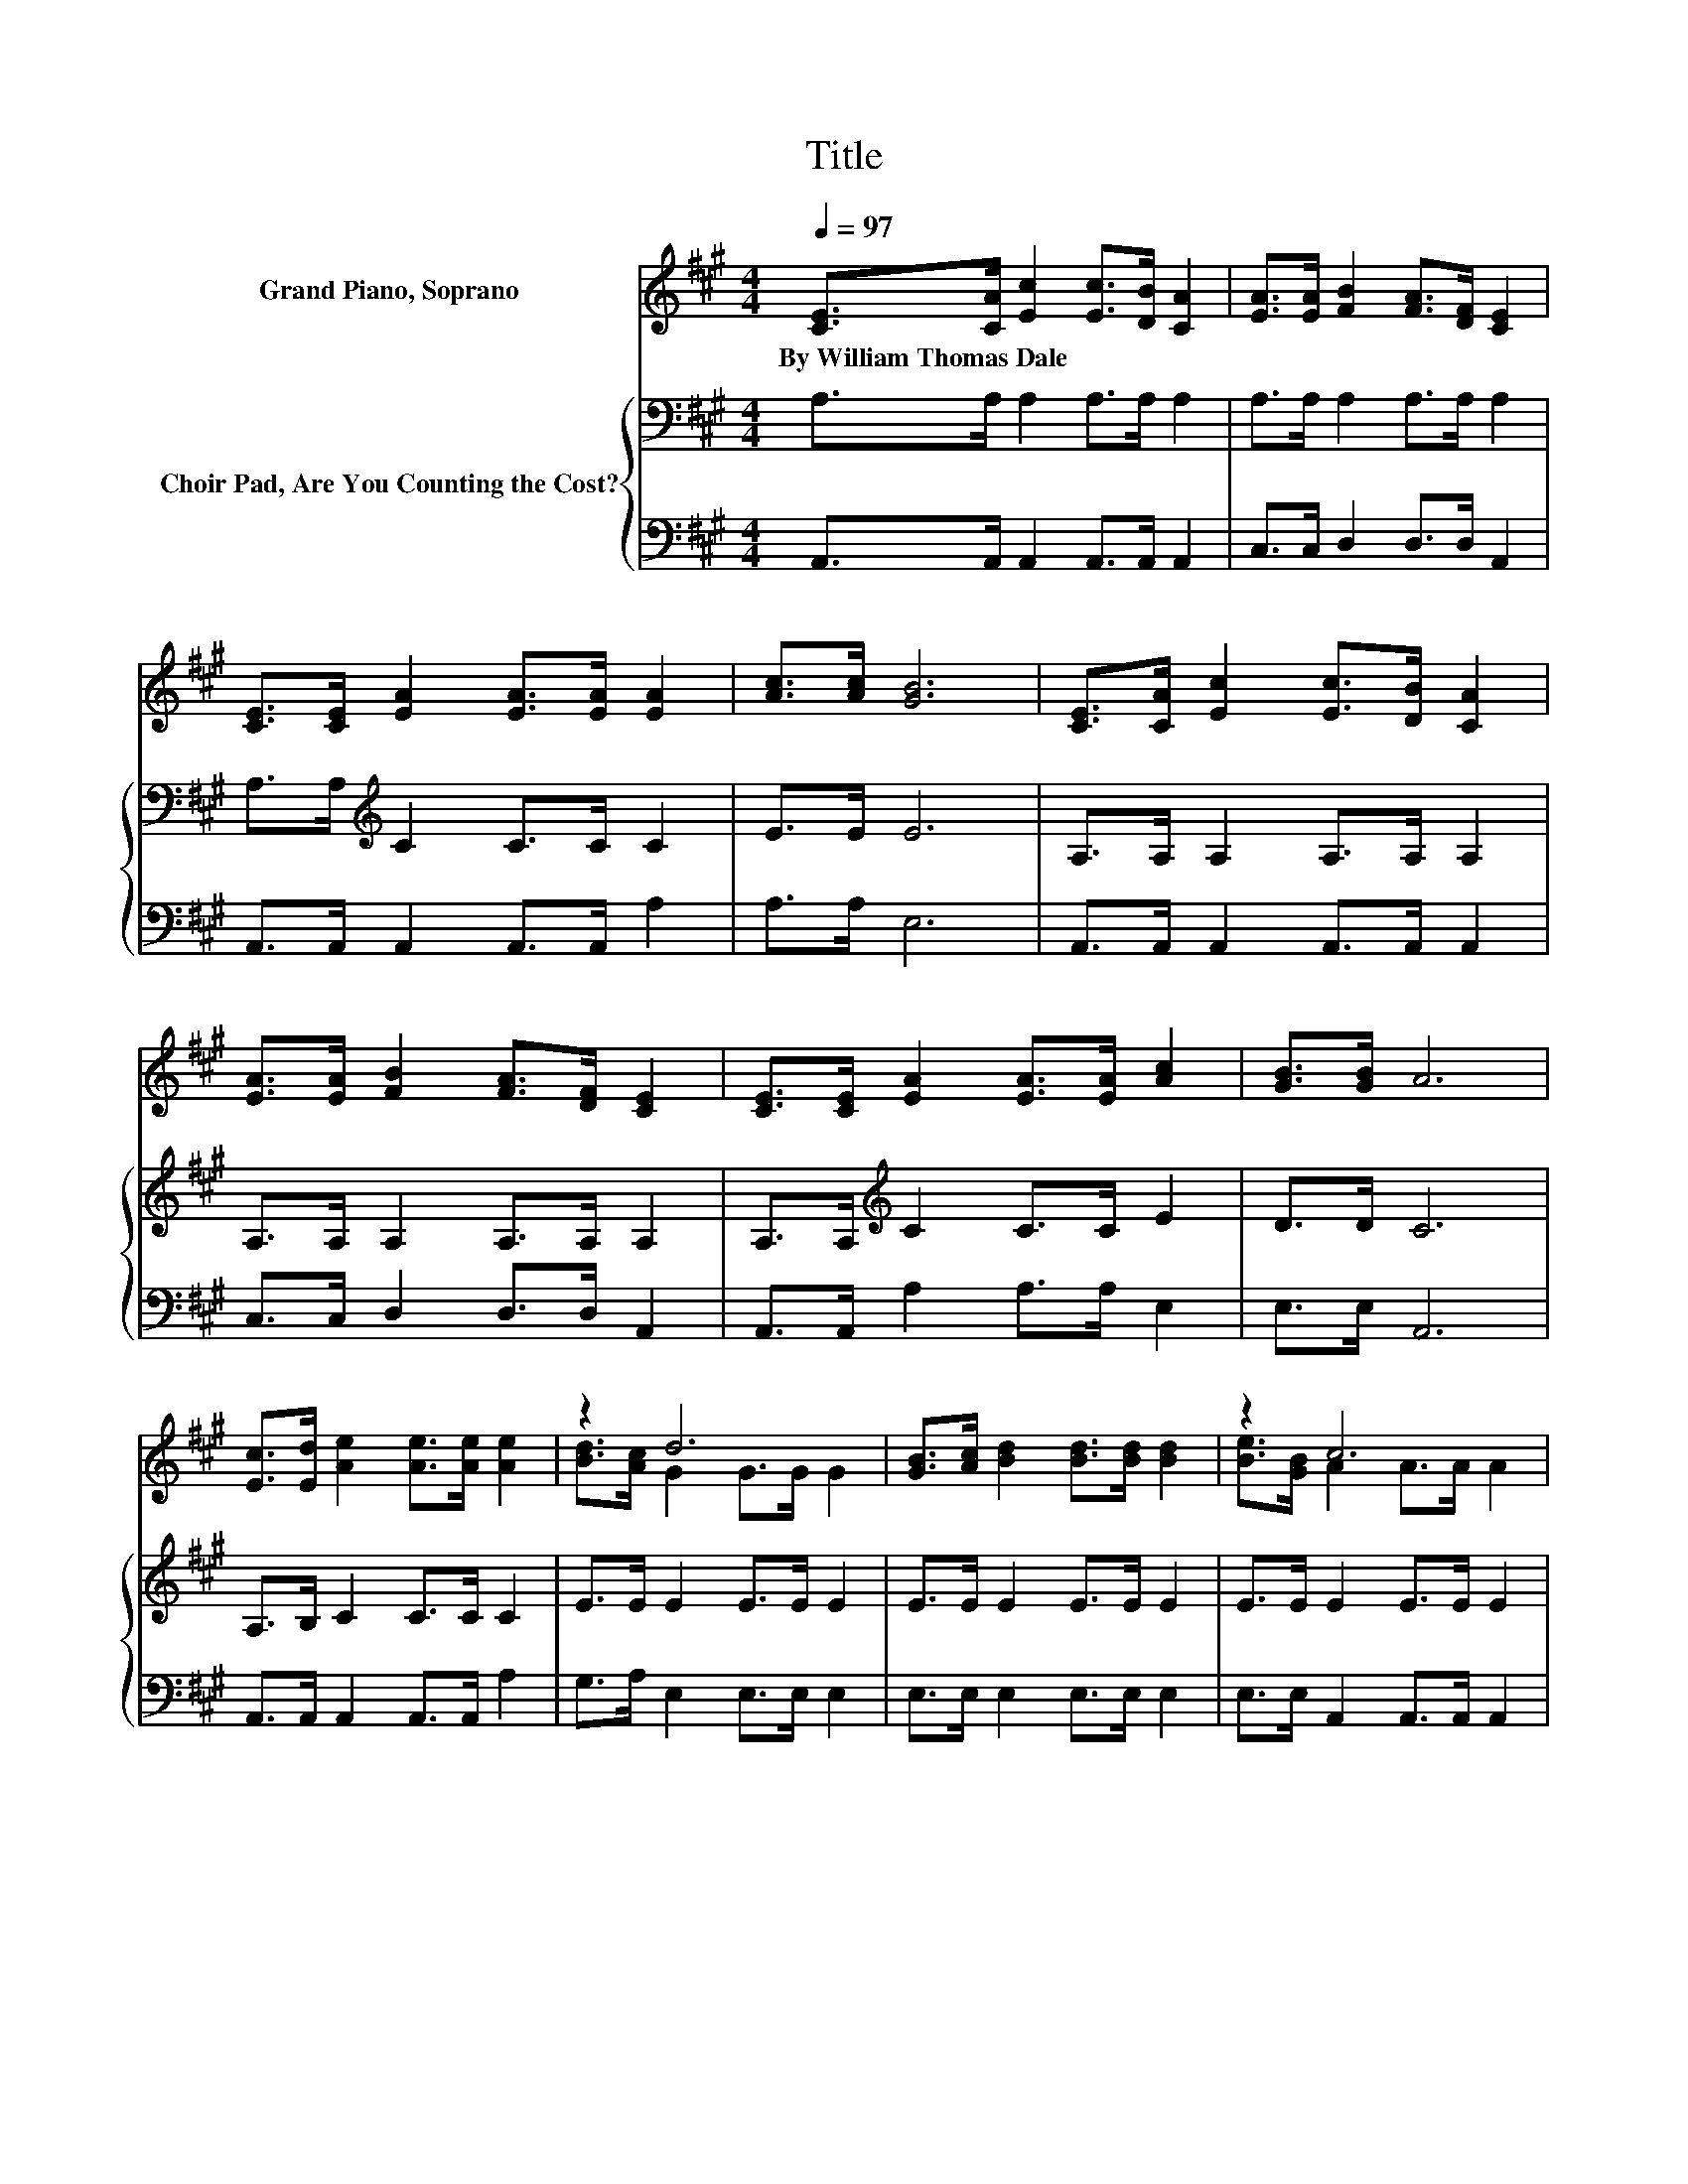 X:1
T:Title
%%score ( 1 2 ) { 3 | 4 }
L:1/8
Q:1/4=97
M:4/4
K:A
V:1 treble nm="Grand Piano, Soprano"
V:2 treble 
V:3 bass nm="Choir Pad, Are You Counting the Cost?"
V:4 bass 
V:1
 [CE]>[CA] [Ec]2 [Ec]>[DB] [CA]2 | [EA]>[EA] [FB]2 [FA]>[DF] [CE]2 | %2
w: By~William~Thomas~Dale * * * * *||
 [CE]>[CE] [EA]2 [EA]>[EA] [EA]2 | [Ac]>[Ac] [GB]6 | [CE]>[CA] [Ec]2 [Ec]>[DB] [CA]2 | %5
w: |||
 [EA]>[EA] [FB]2 [FA]>[DF] [CE]2 | [CE]>[CE] [EA]2 [EA]>[EA] [Ac]2 | [GB]>[GB] A6 | %8
w: |||
 [Ec]>[Ed] [Ae]2 [Ae]>[Ae] [Ae]2 | z2 d6 | [GB]>[Ac] [Bd]2 [Bd]>[Bd] [Bd]2 | z2 c6 | %12
w: ||||
 [Ec]>[Ed] [Ae]2 [Ae]>[Ae] [Ae]2 | [Ac]>[Ac] [FB]2 [FA]>[FA] [Fd]2 | %14
w: ||
 [Fd]>[Fd] [Ec]2 [Ec]>[CA] [DB]2 | z2 A6- | A2 z2 z4 |] %17
w: |||
V:2
 x8 | x8 | x8 | x8 | x8 | x8 | x8 | x8 | x8 | [Bd]>[Ac] G2 G>G G2 | x8 | [Be]>[GB] A2 A>A A2 | x8 | %13
 x8 | x8 | [Ec]>[DB] C2 DD C2- | C6 z2 |] %17
V:3
 A,>A, A,2 A,>A, A,2 | A,>A, A,2 A,>A, A,2 | A,>A,[K:treble] C2 C>C C2 | E>E E6 | %4
 A,>A, A,2 A,>A, A,2 | A,>A, A,2 A,>A, A,2 | A,>A,[K:treble] C2 C>C E2 | D>D C6 | A,>B, C2 C>C C2 | %9
 E>E E2 E>E E2 | E>E E2 E>E E2 | E>E E2 E>E E2 | A,>B, C2 C>C C2 | E>E D2 D>D[K:bass] A,2 | %14
 A,>A, A,2 A,>A, G,2 | G,>G, A,2 F,F, E,2- | E,6 z2 |] %17
V:4
 A,,>A,, A,,2 A,,>A,, A,,2 | C,>C, D,2 D,>D, A,,2 | A,,>A,, A,,2 A,,>A,, A,2 | A,>A, E,6 | %4
 A,,>A,, A,,2 A,,>A,, A,,2 | C,>C, D,2 D,>D, A,,2 | A,,>A,, A,2 A,>A, E,2 | E,>E, A,,6 | %8
 A,,>A,, A,,2 A,,>A,, A,2 | G,>A, E,2 E,>E, E,2 | E,>E, E,2 E,>E, E,2 | E,>E, A,,2 A,,>A,, A,,2 | %12
 A,,>A,, A,,2 A,,>A,, A,,2 | C,>C, D,2 D,>D, D,2 | D,>D, E,2 E,>E, E,2 | E,>E, A,,6- | %16
 A,,2 z2 z4 |] %17

